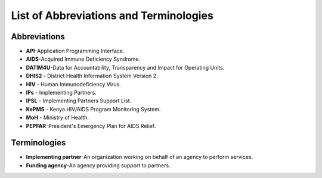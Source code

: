 List of Abbreviations and Terminologies
========================================

Abbreviations
--------------

- **API**-Application Programming Interface.
- **AIDS**-Acquired Immune Deficiency Syndrome.
- **DATIM4U**-Data for Accountability, Transparency and Impact for Operating Units.
- **DHIS2** - District Health Information System Version 2.
- **HIV** - Human Immunodeficiency Virus.
- **IPs** - Implementing Partners.
- **IPSL­** - Implementing Partners Support List.
- **KePMS­** - Kenya HIV/AIDS Program Monitoring System.
- **MoH** - Ministry of Health.
- **PEPFAR**-President's Emergency Plan for AIDS Relief.


Terminologies
--------------

- **Implementing partner**-An organization working on behalf of an agency to perform services.

- **Funding agency­**-An agency providing support to partners.
